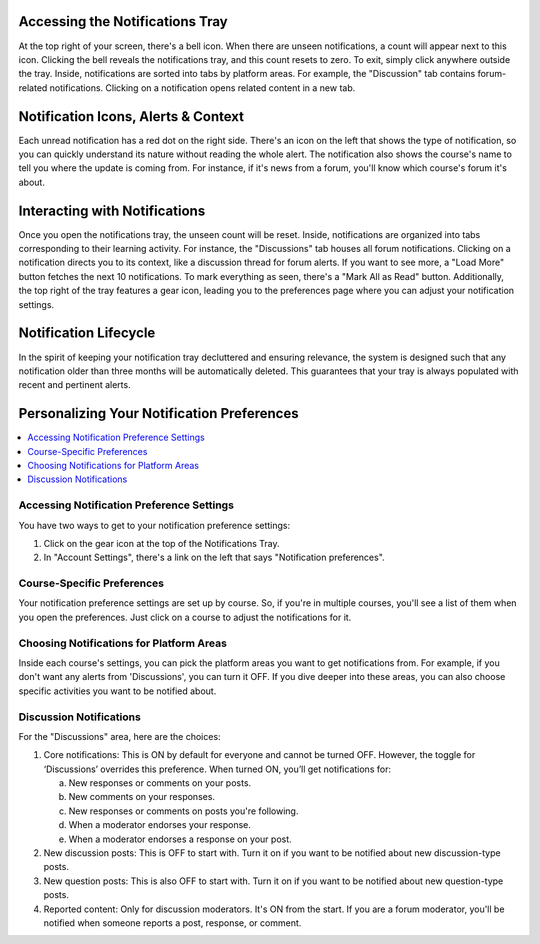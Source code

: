 .. _Managing Notifications:
.. _Accessing Notifications Tray:

Accessing the Notifications Tray
################################

At the top right of your screen, there's a bell icon. When there are
unseen notifications, a count will appear next to this icon. Clicking
the bell reveals the notifications tray, and this count resets to zero.
To exit, simply click anywhere outside the tray. Inside, notifications
are sorted into tabs by platform areas. For example, the "Discussion"
tab contains forum-related notifications. Clicking on a notification
opens related content in a new tab.

.. image:: ../../../shared/students/Images/SFD_Unseen_Notifications_Count.png
  :width: 300
  :align: center
  :alt: Notification bell icon and notification count badge on it When there
      are unseen notifications.

.. _Notification Icons, Alerts & Context:

Notification Icons, Alerts & Context
####################################

Each unread notification has a red dot on the right side. There's an icon on
the left that shows the type of notification, so you can quickly understand
its nature without reading the whole alert. The notification also shows the
course's name to tell you where the update is coming from. For instance, if
it's news from a forum, you'll know which course's forum it's about.

.. image:: ../../../shared/students/Images/SFD_Detailed_Notifications_Tray.png
  :width: 400
  :height: 500
  :align: center
  :alt: Notification tray has red dot on the right side for each unread notification,
      notification type icon, and course name.

.. _Interacting with Notifications:

Interacting with Notifications
##############################

Once you open the notifications tray, the unseen count will be reset. Inside,
notifications are organized into tabs corresponding to their learning activity.
For instance, the "Discussions" tab houses all forum notifications. Clicking on
a notification directs you to its context, like a discussion thread for forum
alerts. If you want to see more, a "Load More" button fetches the next 10
notifications. To mark everything as seen, there's a "Mark All as Read" button.
Additionally, the top right of the tray features a gear icon, leading you to the
preferences page where you can adjust your notification settings.

.. _Notification Lifecycle:

Notification Lifecycle
######################

In the spirit of keeping your notification tray decluttered and ensuring relevance,
the system is designed such that any notification older than three months will be
automatically deleted. This guarantees that your tray is always populated with recent
and pertinent alerts.

Personalizing Your Notification Preferences
###########################################

.. contents::
  :local:
  :depth: 1

.. _Accessing Notification Preference Settings:

Accessing Notification Preference Settings
******************************************

You have two ways to get to your notification preference settings:

#. Click on the gear icon at the top of the Notifications Tray.

#. In "Account Settings", there's a link on the left that says "Notification preferences".

.. _Course Specific Preferences:

Course-Specific Preferences
***************************

Your notification preference settings are set up by course. So, if you're in
multiple courses, you'll see a list of them when you open the preferences.
Just click on a course to adjust the notifications for it.

.. image:: ../../../shared/students/Images/SFD_Course_Specific_Preferences.png
  :width: 700
  :align: center
  :alt: View list of courses if you're enrolled in multiple courses.

.. _Choosing Notifications for Platform Areas:

Choosing Notifications for Platform Areas
*****************************************

Inside each course's settings, you can pick the platform areas you want to get
notifications from. For example, if you don't want any alerts from 'Discussions',
you can turn it OFF. If you dive deeper into these areas, you can also choose
specific activities you want to be notified about.

.. _Discussion Notifications:

Discussion Notifications
************************

For the "Discussions" area, here are the choices:

#. Core notifications: This is ON by default for everyone and cannot be turned OFF.
   However, the toggle for ‘Discussions’ overrides this preference. When turned ON,
   you’ll get notifications for:

   a. New responses or comments on your posts.

   b. New comments on your responses.

   c. New responses or comments on posts you're following.

   d. When a moderator endorses your response.

   e. When a moderator endorses a response on your post.

#. New discussion posts: This is OFF to start with. Turn it on if you want to be
   notified about new discussion-type posts.

#. New question posts: This is also OFF to start with. Turn it on if you want to
   be notified about new question-type posts.

#. Reported content: Only for discussion moderators. It's ON from the start. If
   you are a forum moderator, you'll be notified when someone reports a post, response,
   or comment.

.. image:: ../../../shared/students/Images/SFD_Forum_Notifications.png
  :width: 500
  :align: center
  :alt: Enable/disable web nofitications for core notifications, new discussion posts,
      new question posts, and reported content.

